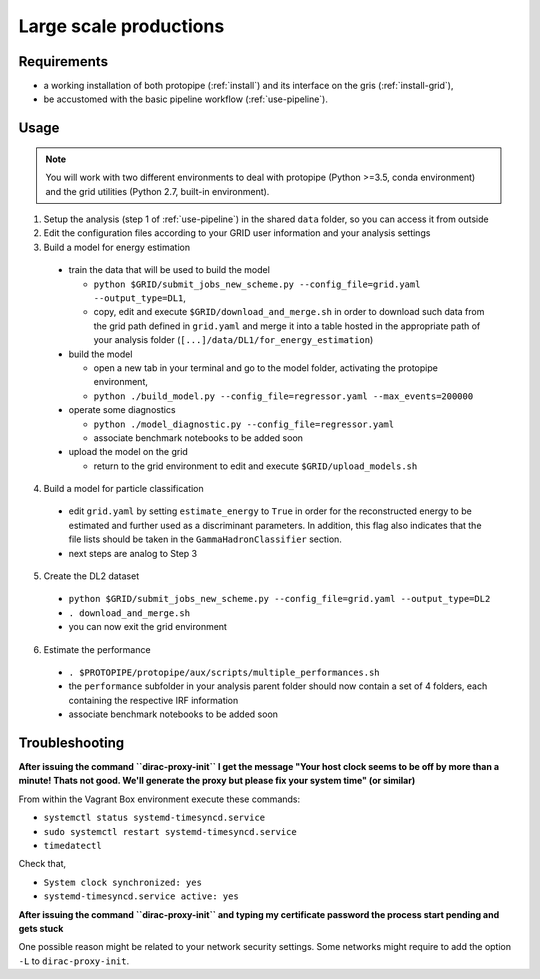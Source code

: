 .. _use-grid:

Large scale productions
=======================

Requirements
------------

* a working installation of both protopipe (:ref:`install`) and its interface on the gris (:ref:`install-grid`),
* be accustomed with the basic pipeline workflow (:ref:`use-pipeline`).

Usage
-----

.. note::

  You will work with two different environments to deal with protopipe
  (Python >=3.5, conda environment)
  and the grid utilities (Python 2.7, built-in environment).

1. Setup the analysis (step 1 of :ref:`use-pipeline`) in the shared ``data``
   folder, so you can access it from outside

2. Edit the configuration files according to your GRID user information and
   your analysis settings

3. Build a model for energy estimation

  * train the data that will be used to build the model

    - ``python $GRID/submit_jobs_new_scheme.py --config_file=grid.yaml --output_type=DL1``,
    - copy, edit and execute ``$GRID/download_and_merge.sh`` in order to download such data
      from the grid path defined in ``grid.yaml`` and merge it into a table hosted
      in the appropriate path of your analysis folder (``[...]/data/DL1/for_energy_estimation``)

  * build the model

    - open a new tab in your terminal and go to the model folder, activating the protopipe environment,
    - ``python ./build_model.py --config_file=regressor.yaml --max_events=200000``

  * operate some diagnostics

    - ``python ./model_diagnostic.py --config_file=regressor.yaml``
    - associate benchmark notebooks to be added soon

  * upload the model on the grid

    - return to the grid environment to edit and execute ``$GRID/upload_models.sh``

4. Build a model for particle classification

  * edit ``grid.yaml`` by setting ``estimate_energy`` to ``True`` in order for the reconstructed energy to
    be estimated and further used as a discriminant parameters.
    In addition, this flag also indicates that the file lists should be taken in
    the ``GammaHadronClassifier`` section.
  * next steps are analog to Step 3

5. Create the DL2 dataset

  * ``python $GRID/submit_jobs_new_scheme.py --config_file=grid.yaml --output_type=DL2``
  * ``. download_and_merge.sh``
  * you can now exit the grid environment

6. Estimate the performance

  * ``. $PROTOPIPE/protopipe/aux/scripts/multiple_performances.sh``
  * the ``performance`` subfolder in your analysis parent folder should now
    contain a set of 4 folders, each containing the respective IRF information
  * associate benchmark notebooks to be added soon

Troubleshooting
---------------

**After issuing the command ``dirac-proxy-init`` I get the message
"Your host clock seems to be off by more than a minute! Thats not good.
We'll generate the proxy but please fix your system time" (or similar)**

From within the Vagrant Box environment execute these commands:

- ``systemctl status systemd-timesyncd.service``
- ``sudo systemctl restart systemd-timesyncd.service``
- ``timedatectl``

Check that,

- ``System clock synchronized: yes``
- ``systemd-timesyncd.service active: yes``

**After issuing the command ``dirac-proxy-init`` and typing my certificate
password the process start pending and gets stuck**

One possible reason might be related to your network security settings.
Some networks might require to add the option ``-L`` to ``dirac-proxy-init``.
